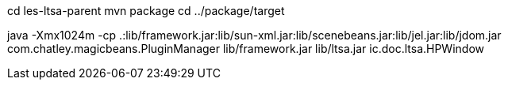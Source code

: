 cd les-ltsa-parent
mvn package
cd ../package/target

java -Xmx1024m -cp .:lib/framework.jar:lib/sun-xml.jar:lib/scenebeans.jar:lib/jel.jar:lib/jdom.jar com.chatley.magicbeans.PluginManager lib/framework.jar lib/ltsa.jar ic.doc.ltsa.HPWindow
